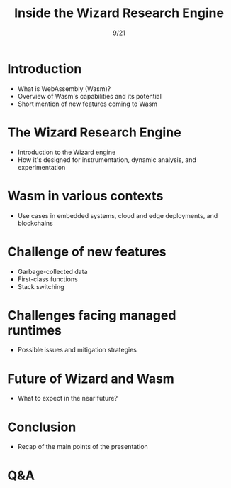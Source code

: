 #+TITLE: Inside the Wizard Research Engine
#+DATE: 9/21
#+LOCATION: Union Station Grand DE (PWLConf)

* Introduction

  - What is WebAssembly (Wasm)?
  - Overview of Wasm's capabilities and its potential
  - Short mention of new features coming to Wasm

* The Wizard Research Engine 

  - Introduction to the Wizard engine
  - How it's designed for instrumentation, dynamic analysis, and experimentation

* Wasm in various contexts 

  - Use cases in embedded systems, cloud and edge deployments, and blockchains

* Challenge of new features 

  - Garbage-collected data
  - First-class functions
  - Stack switching

* Challenges facing managed runtimes 

  - Possible issues and mitigation strategies

* Future of Wizard and Wasm 

  - What to expect in the near future?

* Conclusion 

  - Recap of the main points of the presentation

* Q&A
